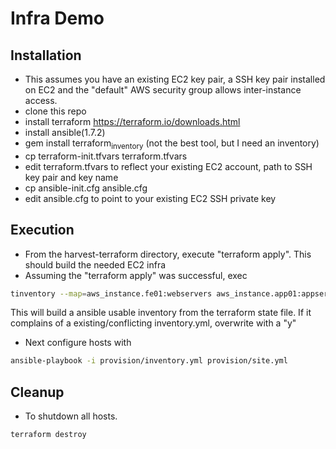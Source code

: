 * Infra Demo

** Installation
- This assumes you have an existing EC2 key pair, a SSH key pair installed on EC2
  and the "default" AWS security group allows inter-instance access.
- clone this repo
- install terraform
  https://terraform.io/downloads.html
- install ansible(1.7.2)
- gem install terraform_inventory (not the best tool, but I need an inventory)
- cp terraform-init.tfvars terraform.tfvars
- edit terraform.tfvars to reflect your existing EC2 account, path to SSH key pair and key name
- cp ansible-init.cfg ansible.cfg
- edit ansible.cfg to point to your existing EC2 SSH private key

** Execution
- From the  harvest-terraform directory, execute "terraform apply". This should build the needed EC2 infra
- Assuming the "terraform apply" was successful,  exec
#+BEGIN_SRC bash
  tinventory --map=aws_instance.fe01:webservers aws_instance.app01:appservers aws_instance.app02:appservers aws_instance.monitoring01:monitoring  ./provision/inventory.yml
#+END_SRC
  This will build a ansible usable inventory from the terraform state file. If it complains of a existing/conflicting
  inventory.yml, overwrite with a "y"
- Next configure hosts with
#+BEGIN_SRC bash
  ansible-playbook -i provision/inventory.yml provision/site.yml
#+END_SRC

** Cleanup
  - To shutdown all hosts.
#+BEGIN_SRC bash
   terraform destroy
#+END_SRC

